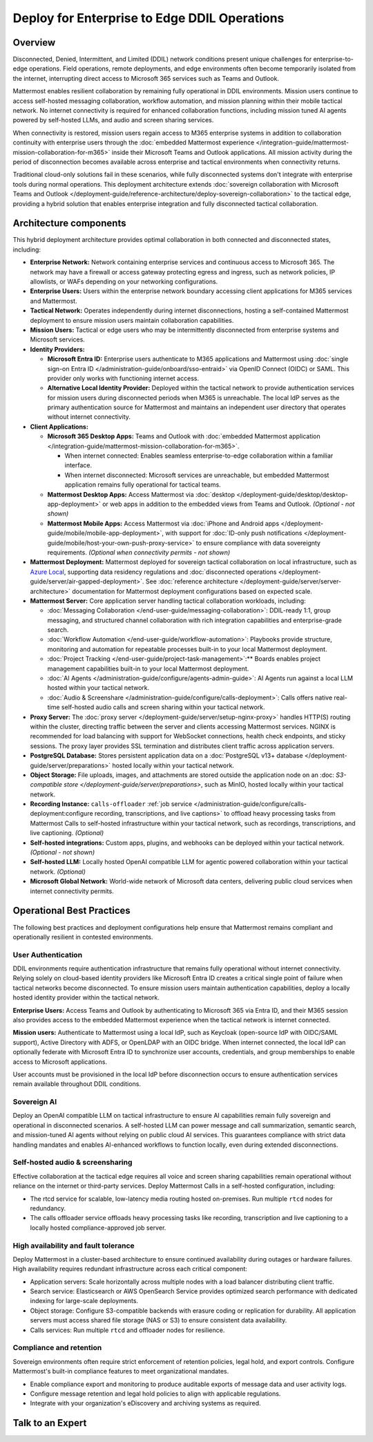 Deploy for Enterprise to Edge DDIL Operations
=========================================

Overview
--------

Disconnected, Denied, Intermittent, and Limited (DDIL) network conditions present unique challenges for enterprise-to-edge operations. Field operations, remote deployments, and edge environments often become temporarily isolated from the internet, interrupting direct access to Microsoft 365 services such as Teams and Outlook.

Mattermost enables resilient collaboration by remaining fully operational in DDIL environments. Mission users continue to access self-hosted messaging collaboration, workflow automation, and mission planning within their mobile tactical network. No internet connectivity is required for enhanced collaboration functions, including mission tuned AI agents powered by self-hosted LLMs, and audio and screen sharing services.

When connectivity is restored, mission users regain access to M365 enterprise systems in addition to collaboration continuity with enterprise users through the :doc:`embedded Mattermost experience </integration-guide/mattermost-mission-collaboration-for-m365>` inside their Microsoft Teams and Outlook applications. All mission activity during the period of disconnection becomes available across enterprise and tactical environments when connectivity returns. 

Traditional cloud-only solutions fail in these scenarios, while fully disconnected systems don't integrate with enterprise tools during normal operations. This deployment architecture extends :doc:`sovereign collaboration with Microsoft Teams and Outlook </deployment-guide/reference-architecture/deploy-sovereign-collaboration>` to the tactical edge, providing a hybrid solution that enables enterprise integration and fully disconnected tactical collaboration.

.. image:: /images/architecture-ms-teams-ddil.png
   :alt: Mattermost diagram displays the deployment components and relationships outlined in detail in this document.

Architecture components
-----------------------

This hybrid deployment architecture provides optimal collaboration in both connected and disconnected states, including:

- **Enterprise Network:** Network containing enterprise services and continuous access to Microsoft 365. The network may have a firewall or access gateway protecting egress and ingress, such as network policies, IP allowlists, or WAFs depending on your networking configurations.

- **Enterprise Users:** Users within the enterprise network boundary accessing client applications for M365 services and Mattermost.

- **Tactical Network:** Operates independently during internet disconnections, hosting a self-contained Mattermost deployment to ensure mission users maintain collaboration capabilities.

- **Mission Users:** Tactical or edge users who may be intermittently disconnected from enterprise systems and Microsoft services.

- **Identity Providers:**

  - **Microsoft Entra ID:** Enterprise users authenticate to M365 applications and Mattermost using :doc:`single sign-on Entra ID </administration-guide/onboard/sso-entraid>` via OpenID Connect (OIDC) or SAML. This provider only works with functioning internet access.

  - **Alternative Local Identity Provider:** Deployed within the tactical network to provide authentication services for mission users during disconnected periods when M365 is unreachable. The local IdP serves as the primary authentication source for Mattermost and maintains an independent user directory that operates without internet connectivity. 

- **Client Applications:**

  - **Microsoft 365 Desktop Apps:** Teams and Outlook with :doc:`embedded Mattermost application </integration-guide/mattermost-mission-collaboration-for-m365>`.

    - When internet connected: Enables seamless enterprise-to-edge collaboration within a familiar interface.

    - When internet disconnected: Microsoft services are unreachable, but embedded Mattermost application remains fully operational for tactical teams.

  - **Mattermost Desktop Apps:** Access Mattermost via :doc:`desktop </deployment-guide/desktop/desktop-app-deployment>` or web apps in addition to the embedded views from Teams and Outlook. *(Optional - not shown)*

  - **Mattermost Mobile Apps:** Access Mattermost via :doc:`iPhone and Android apps </deployment-guide/mobile/mobile-app-deployment>`, with support for :doc:`ID-only push notifications </deployment-guide/mobile/host-your-own-push-proxy-service>` to ensure compliance with data sovereignty requirements. *(Optional when connectivity permits - not shown)*

- **Mattermost Deployment:** Mattermost deployed for sovereign tactical collaboration on local infrastructure, such as `Azure Local <https://learn.microsoft.com/en-us/azure/azure-local/manage/disconnected-operations-overview>`_, supporting data residency regulations and :doc:`disconnected operations </deployment-guide/server/air-gapped-deployment>`. See :doc:`reference architecture </deployment-guide/server/server-architecture>` documentation for Mattermost deployment configurations based on expected scale.

- **Mattermost Server:** Core application server handling tactical collaboration workloads, including:

  - :doc:`Messaging Collaboration </end-user-guide/messaging-collaboration>`: DDIL-ready 1:1, group messaging, and structured channel collaboration with rich integration capabilities and enterprise-grade search.

  - :doc:`Workflow Automation </end-user-guide/workflow-automation>`: Playbooks provide structure, monitoring and automation for repeatable processes built-in to your local Mattermost deployment.

  - :doc:`Project Tracking </end-user-guide/project-task-management>`:** Boards enables project management capabilities built-in to your local Mattermost deployment.

  - :doc:`AI Agents </administration-guide/configure/agents-admin-guide>`: AI Agents run against a local LLM hosted within your tactical network. 

  - :doc:`Audio & Screenshare </administration-guide/configure/calls-deployment>`: Calls offers native real-time self-hosted audio calls and screen sharing within your tactical network.

- **Proxy Server:** The :doc:`proxy server </deployment-guide/server/setup-nginx-proxy>` handles HTTP(S) routing within the cluster, directing traffic between the server and clients accessing Mattermost services. NGINX is recommended for load balancing with support for WebSocket connections, health check endpoints, and sticky sessions. The proxy layer provides SSL termination and distributes client traffic across application servers.

- **PostgreSQL Database:** Stores persistent application data on a :doc:`PostgreSQL v13+ database </deployment-guide/server/preparations>` hosted locally within your tactical network.

- **Object Storage:** File uploads, images, and attachments are stored outside the application node on an :doc: `S3-compatible store </deployment-guide/server/preparations>`, such as MinIO, hosted locally within your tactical network.

- **Recording Instance:** ``calls-offloader`` :ref:`job service </administration-guide/configure/calls-deployment:configure recording, transcriptions, and live captions>` to offload heavy processing tasks from Mattermost Calls to self-hosted infrastructure within your tactical network, such as recordings, transcriptions, and live captioning. *(Optional)*

- **Self-hosted integrations:** Custom apps, plugins, and webhooks can be deployed within your tactical network. *(Optional - not shown)*

- **Self-hosted LLM:** Locally hosted OpenAI compatible LLM for agentic powered collaboration within your tactical network. *(Optional)*

- **Microsoft Global Network:** World-wide network of Microsoft data centers, delivering public cloud services when internet connectivity permits. 

Operational Best Practices
--------------------------

The following best practices and deployment configurations help ensure that Mattermost remains compliant and operationally resilient in contested environments.

User Authentication
~~~~~~~~~~~~~~~~~~~

DDIL environments require authentication infrastructure that remains fully operational without internet connectivity. Relying solely on cloud-based identity providers like Microsoft Entra ID creates a critical single point of failure when tactical networks become disconnected. To ensure mission users maintain authentication capabilities, deploy a locally hosted identity provider within the tactical network.

**Enterprise Users:** Access Teams and Outlook by authenticating to Microsoft 365 via Entra ID, and their M365 session also provides access to the embedded Mattermost experience when the tactical network is internet connected.

**Mission users:** Authenticate to Mattermost using a local IdP, such as Keycloak (open-source IdP with OIDC/SAML support), Active Directory with ADFS, or OpenLDAP with an OIDC bridge. When internet connected, the local IdP can optionally federate with Microsoft Entra ID to synchronize user accounts, credentials, and group memberships to enable access to Microsoft applications.

User accounts must be provisioned in the local IdP before disconnection occurs to ensure authentication services remain available throughout DDIL conditions. 

Sovereign AI
~~~~~~~~~~~~

Deploy an OpenAI compatible LLM on tactical infrastructure to ensure AI capabilities remain fully sovereign and operational in disconnected scenarios. A self-hosted LLM can power message and call summarization, semantic search, and mission-tuned AI agents without relying on public cloud AI services. This guarantees compliance with strict data handling mandates and enables AI-enhanced workflows to function locally, even during extended disconnections.

Self-hosted audio & screensharing
~~~~~~~~~~~~~~~~~~~~~~~~~~~~~~~~~

Effective collaboration at the tactical edge requires all voice and screen sharing capabilities remain operational without reliance on the internet or third-party services. Deploy Mattermost Calls in a self-hosted configuration, including:

- The rtcd service for scalable, low-latency media routing hosted on-premises. Run multiple ``rtcd`` nodes for redundancy.
- The calls offloader service offloads heavy processing tasks like recording, transcription and live captioning to a locally hosted compliance-approved job server.

High availability and fault tolerance
~~~~~~~~~~~~~~~~~~~~~~~~~~~~~~~~~~~~~

Deploy Mattermost in a cluster-based architecture to ensure continued availability during outages or hardware failures. High availability requires redundant infrastructure across each critical component:

- Application servers: Scale horizontally across multiple nodes with a load balancer distributing client traffic.
- Search service: Elasticsearch or AWS OpenSearch Service provides optimized search performance with dedicated indexing for large-scale deployments.
- Object storage: Configure S3-compatible backends with erasure coding or replication for durability. All application servers must access shared file storage (NAS or S3) to ensure consistent data availability.
- Calls services: Run multiple ``rtcd`` and offloader nodes for resilience.

Compliance and retention
~~~~~~~~~~~~~~~~~~~~~~~~

Sovereign environments often require strict enforcement of retention policies, legal hold, and export controls. Configure Mattermost's built-in compliance features to meet organizational mandates.

- Enable compliance export and monitoring to produce auditable exports of message data and user activity logs.
- Configure message retention and legal hold policies to align with applicable regulations.
- Integrate with your organization's eDiscovery and archiving systems as required.

Talk to an Expert
-----------------
